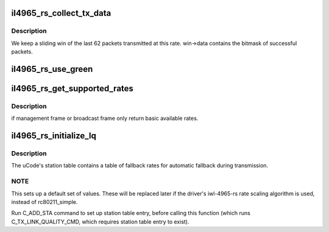 .. -*- coding: utf-8; mode: rst -*-
.. src-file: drivers/net/wireless/intel/iwlegacy/4965-rs.c

.. _`il4965_rs_collect_tx_data`:

il4965_rs_collect_tx_data
=========================

.. c:function:: int il4965_rs_collect_tx_data(struct il_scale_tbl_info *tbl, int scale_idx, int attempts, int successes)

    Update the success/failure sliding win

    :param struct il_scale_tbl_info \*tbl:
        *undescribed*

    :param int scale_idx:
        *undescribed*

    :param int attempts:
        *undescribed*

    :param int successes:
        *undescribed*

.. _`il4965_rs_collect_tx_data.description`:

Description
-----------

We keep a sliding win of the last 62 packets transmitted
at this rate.  win->data contains the bitmask of successful
packets.

.. _`il4965_rs_use_green`:

il4965_rs_use_green
===================

.. c:function:: bool il4965_rs_use_green(struct il_priv *il, struct ieee80211_sta *sta)

    field mode is valid if the station supports it and there are no non-GF stations present in the BSS.

    :param struct il_priv \*il:
        *undescribed*

    :param struct ieee80211_sta \*sta:
        *undescribed*

.. _`il4965_rs_get_supported_rates`:

il4965_rs_get_supported_rates
=============================

.. c:function:: u16 il4965_rs_get_supported_rates(struct il_lq_sta *lq_sta, struct ieee80211_hdr *hdr, enum il_table_type rate_type)

    get the available rates

    :param struct il_lq_sta \*lq_sta:
        *undescribed*

    :param struct ieee80211_hdr \*hdr:
        *undescribed*

    :param enum il_table_type rate_type:
        *undescribed*

.. _`il4965_rs_get_supported_rates.description`:

Description
-----------

if management frame or broadcast frame only return
basic available rates.

.. _`il4965_rs_initialize_lq`:

il4965_rs_initialize_lq
=======================

.. c:function:: void il4965_rs_initialize_lq(struct il_priv *il, struct ieee80211_conf *conf, struct ieee80211_sta *sta, struct il_lq_sta *lq_sta)

    Initialize a station's hardware rate table

    :param struct il_priv \*il:
        *undescribed*

    :param struct ieee80211_conf \*conf:
        *undescribed*

    :param struct ieee80211_sta \*sta:
        *undescribed*

    :param struct il_lq_sta \*lq_sta:
        *undescribed*

.. _`il4965_rs_initialize_lq.description`:

Description
-----------

The uCode's station table contains a table of fallback rates
for automatic fallback during transmission.

.. _`il4965_rs_initialize_lq.note`:

NOTE
----

This sets up a default set of values.  These will be replaced later
if the driver's iwl-4965-rs rate scaling algorithm is used, instead of
rc80211_simple.

Run C_ADD_STA command to set up station table entry, before
calling this function (which runs C_TX_LINK_QUALITY_CMD,
which requires station table entry to exist).

.. This file was automatic generated / don't edit.

